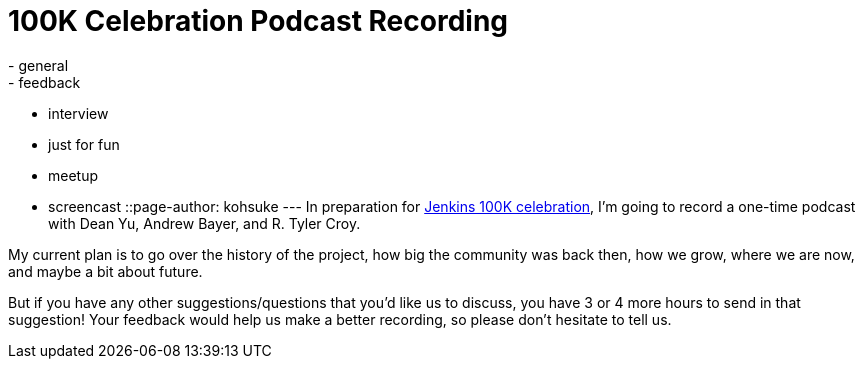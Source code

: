 = 100K Celebration Podcast Recording
:nodeid: 526
:created: 1424820158
:tags:
  - general
  - feedback
  - interview
  - just for fun
  - meetup
  - screencast
::page-author: kohsuke
---
In preparation for https://jenkins-ci.org/content/jenkins-celebration-day-february-26[Jenkins 100K celebration], I'm going to record a one-time podcast with Dean Yu, Andrew Bayer, and R. Tyler Croy. +

My current plan is to go over the history of the project, how big the community was back then, how we grow, where we are now, and maybe a bit about future. +

But if you have any other suggestions/questions that you'd like us to discuss, you have 3 or 4 more hours to send in that suggestion! Your feedback would help us make a better recording, so please don't hesitate to tell us.
